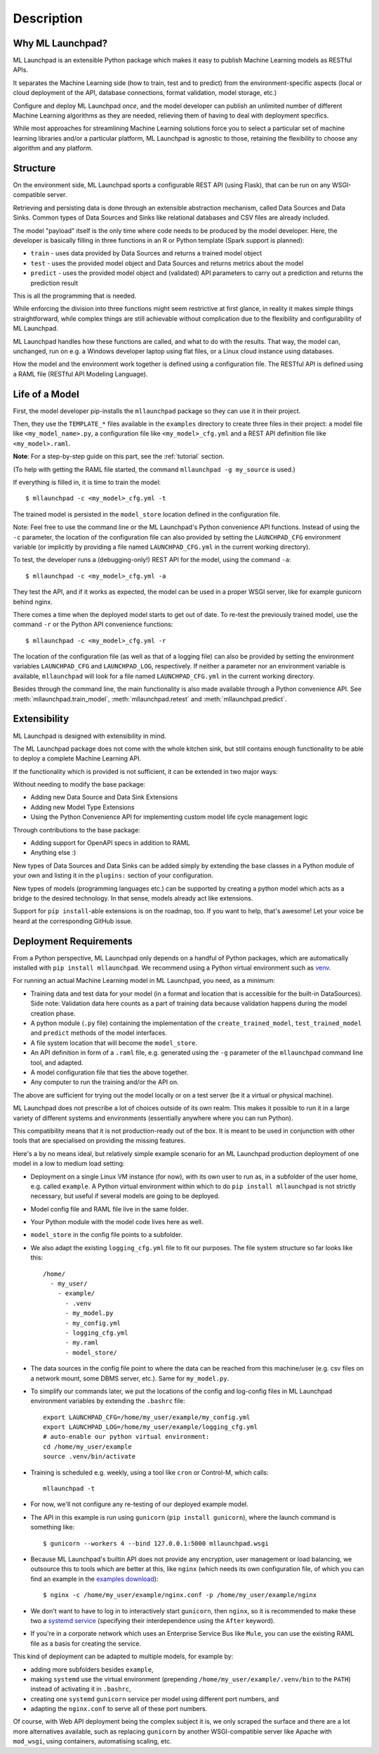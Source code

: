 .. highlight:: shell

==============================================================================
Description
==============================================================================


Why ML Launchpad?
------------------------------------------------------------------------------

ML Launchpad is an extensible Python package which makes
it easy to publish Machine Learning models as
RESTful APIs.

It separates the Machine Learning side
(how to train, test and to predict) from the
environment-specific aspects (local or cloud deployment of the API,
database connections, format validation, model storage, etc.)

Configure and deploy ML Launchpad *once*, and the model developer
can publish an unlimited number of different Machine Learning
algorithms as they
are needed, relieving them of having to deal with
deployment specifics.

While most approaches for streamlining Machine Learning solutions
force you to select a particular set of machine learning libraries
and/or a particular platform, ML Launchpad is agnostic to those,
retaining the flexibility to choose any algorithm and any
platform.

Structure
------------------------------------------------------------------------------

On the environment side, ML Launchpad sports a configurable
REST API (using Flask), that can be run on any WSGI-compatible
server.

Retrieving and persisting data is done through an extensible
abstraction mechanism, called Data Sources and Data Sinks.
Common types of Data Sources and Sinks like relational
databases and CSV files are already included.

.. image:: _static/schematic.png
        :alt: ML Launchpad Schematic

The model "payload" itself is the only time where code needs
to be produced by the model developer. Here, the developer is
basically filling in three functions in an R or Python template
(Spark support is planned):

* ``train`` - uses data provided by Data Sources and returns
  a trained model object
* ``test`` - uses the provided model object and Data Sources and
  returns metrics about the model
* ``predict`` - uses the provided model object and (validated)
  API parameters to carry out a prediction and returns the
  prediction result

This is all the programming that is needed.

While enforcing the division into three functions might seem
restrictive at first glance, in reality
it makes simple things straightforward, while complex things are
still achievable without complication due to the flexibility
and configurability of ML Launchpad.

ML Launchpad handles how these functions are called, and what
to do with the results. That way, the model can, unchanged,
run on e.g. a Windows developer laptop using
flat files, or a Linux cloud instance using databases.

How the model and the environment work together is defined using
a configuration file. The RESTful API is defined using a
RAML file (RESTful API Modeling Language).

Life of a Model
------------------------------------------------------------------------------

First, the model developer pip-installs the ``mllaunchpad``
package so they can use it in their project.

Then, they use the ``TEMPLATE_*`` files
available in the ``examples`` directory to create three
files in their project: a model file
like ``<my_model_name>.py``, a configuration file like
``<my_model>_cfg.yml`` and a REST API definition file like
``<my_model>.raml``.

**Note**: For a step-by-step guide on this part, see the :ref:`tutorial` section.

(To help with getting the RAML file started, the command
``mllaunchpad -g my_source`` is used.)

If everything is filled in, it is time to train the model::

  $ mllaunchpad -c <my_model>_cfg.yml -t

The trained model is persisted in the ``model_store`` location
defined in the configuration file.

Note: Feel free to use the command line or the ML Launchpad's
Python convenience API functions. Instead of using the ``-c``
parameter, the location of the configuration
file can also provided by setting the ``LAUNCHPAD_CFG`` environment
variable (or implicitly by providing a file named ``LAUNCHPAD_CFG.yml``
in the current working directory).

To test, the developer runs a (debugging-only!) REST API for
the model, using the command
``-a``::

   $ mllaunchpad -c <my_model>_cfg.yml -a

They test the API, and if it works as expected, the model
can be used in a proper WSGI server, like for example
gunicorn behind nginx.

There comes a time when the deployed model starts to get out of date.
To re-test the previously trained model, use the command ``-r``
or the Python API convenience functions::

   $ mllaunchpad -c <my_model>_cfg.yml -r


The location of the configuration file (as well as that of a logging file)
can also be provided by setting the environment variables ``LAUNCHPAD_CFG``
and ``LAUNCHPAD_LOG``, respectively. If neither a parameter nor an
environment variable is available, ``mllaunchpad`` will look for a file
named ``LAUNCHPAD_CFG.yml`` in the current working directory.

Besides through the command line, the main functionality is also made
available through a Python convenience API.
See :meth:`mllaunchpad.train_model`,
:meth:`mllaunchpad.retest` and :meth:`mllaunchpad.predict`.

.. _extending:

Extensibility
------------------------------------------------------------------------------

ML Launchpad is designed with extensibility in mind.

The ML Launchpad package does not come with the whole kitchen sink,
but still contains enough functionality to be able to deploy a
complete Machine Learning API.

If the functionality which is provided is not sufficient,
it can be extended in two major ways:

Without needing to modify the base package:

* Adding new Data Source and Data Sink Extensions
* Adding new Model Type Extensions
* Using the Python Convenience API for implementing custom
  model life cycle management logic

Through contributions to the base package:

* Adding support for OpenAPI specs in addition to RAML
* Anything else :)

New types of Data Sources and Data Sinks can be added simply
by extending the base classes in a Python module of your own and
listing it in the ``plugins:`` section of your configuration.

New types of models (programming languages etc.) can be supported
by creating a python model which acts as a bridge to the desired
technology. In that sense, models already act like extensions.

Support for ``pip install``-able extensions is on the roadmap,
too. If you want to help, that's awesome! Let your voice be
heard at the corresponding GitHub issue.

Deployment Requirements
------------------------------------------------------------------------------

From a Python perspective, ML Launchpad only depends on a handful of
Python packages, which are automatically installed with
``pip install mllaunchpad``. We recommend using a Python virtual
environment such as `venv <https://docs.python.org/3/library/venv.html>`_.

For running an actual Machine Learning model in ML Launchpad, you
need, as a minimum:

* Training data and test data for your model (in a format and location
  that is
  accessible for the built-in DataSources). Side note: Validation data
  here counts as a part of training data because validation happens during
  the model creation phase.
* A python module (``.py`` file) containing the implementation
  of the ``create_trained_model``, ``test_trained_model``
  and ``predict`` methods of the model interfaces.
* A file system location that will become the ``model_store``.
* An API definition in form of a ``.raml`` file, e.g. generated using
  the ``-g`` parameter of the ``mllaunchpad`` command line tool, and
  adapted.
* A model configuration file that ties the above together.
* Any computer to run the training and/or the API on.

The above are sufficient for trying out the model locally or on
a test server (be it a virtual or physical machine).

ML Launchpad does not prescribe a lot of choices outside of its own
realm. This makes it possible to run it in a large variety of
different systems and environments (essentially anywhere where you
can run Python).

This compatibility means that it is not production-ready out of the box.
It is meant to be used in conjunction with other tools that are
specialised on providing the missing features.

Here's a by no means ideal, but relatively simple
example scenario for an ML Launchpad production
deployment of one model in a low to medium load setting:

* Deployment on a single Linux VM instance (for now),
  with its own user to run as,
  in a subfolder of the user home,
  e.g. called ``example``. A Python virtual environment
  within which to do ``pip install mllaunchpad`` is not strictly
  necessary, but useful if several models are going to be deployed.
* Model config file and RAML file live in the same folder.
* Your Python module with the model code lives here as well.
* ``model_store`` in the config file points to a subfolder.
* We also adapt the existing ``logging_cfg.yml`` file to fit our
  purposes.
  The file system structure so far looks like this::

    /home/
      - my_user/
        - example/
          - .venv
          - my_model.py
          - my_config.yml
          - logging_cfg.yml
          - my.raml
          - model_store/

* The data sources in the config file point to where the data
  can be reached from this machine/user (e.g. csv files on a
  network mount, some DBMS server, etc.). Same for ``my_model.py``.
* To simplify our commands later, we put the locations of the
  config and log-config files in ML Launchpad environment
  variables by extending the ``.bashrc`` file::

    export LAUNCHPAD_CFG=/home/my_user/example/my_config.yml
    export LAUNCHPAD_LOG=/home/my_user/example/logging_cfg.yml
    # auto-enable our python virtual environment:
    cd /home/my_user/example
    source .venv/bin/activate

* Training is scheduled e.g. weekly, using a tool like
  ``cron`` or Control-M, which
  calls::

    mllaunchpad -t

* For now, we'll not configure any re-testing of our deployed
  example model.
* The API in this example is run using ``gunicorn``
  (``pip install gunicorn``), where the launch command is something like::

    $ gunicorn --workers 4 --bind 127.0.0.1:5000 mllaunchpad.wsgi

* Because ML Launchpad's builtin API does not provide any encryption, user
  management or load balancing, we outsource this to tools which are
  better at this, like ``nginx`` (which needs its own configuration
  file, of which you can find an example in the
  `examples download <https://mllaunchpad.readthedocs.io/en/latest/_static/examples.zip>`_)::

    $ nginx -c /home/my_user/example/nginx.conf -p /home/my_user/example/nginx

* We don't want to have to log in to interactively
  start ``gunicorn``, then ``nginx``,
  so it is recommended to make these two a `systemd service <https://medium.com/@benmorel/creating-a-linux-service-with-systemd-611b5c8b91d6>`_
  (specifying their interdependence using the ``After`` keyword).
* If you're in a corporate network which uses an Enterprise Service
  Bus like ``Mule``, you can use the existing RAML file as a basis
  for creating the service.

This kind of deployment can be adapted to multiple models, for
example by:

* adding more subfolders besides ``example``,
* making ``systemd`` use the virtual environment
  (prepending ``/home/my_user/example/.venv/bin`` to
  the ``PATH``) instead of activating it in ``.bashrc``,
* creating one ``systemd`` ``gunicorn`` service per model using
  different port numbers, and
* adapting the ``nginx.conf`` to serve all of these port numbers.

Of course, with Web API deployment being the complex subject it is,
we only scraped the surface and there are a lot more
alternatives available, such as replacing ``gunicorn`` by another
WSGI-compatible server like Apache with ``mod_wsgi``, using containers,
automatising scaling, etc.
